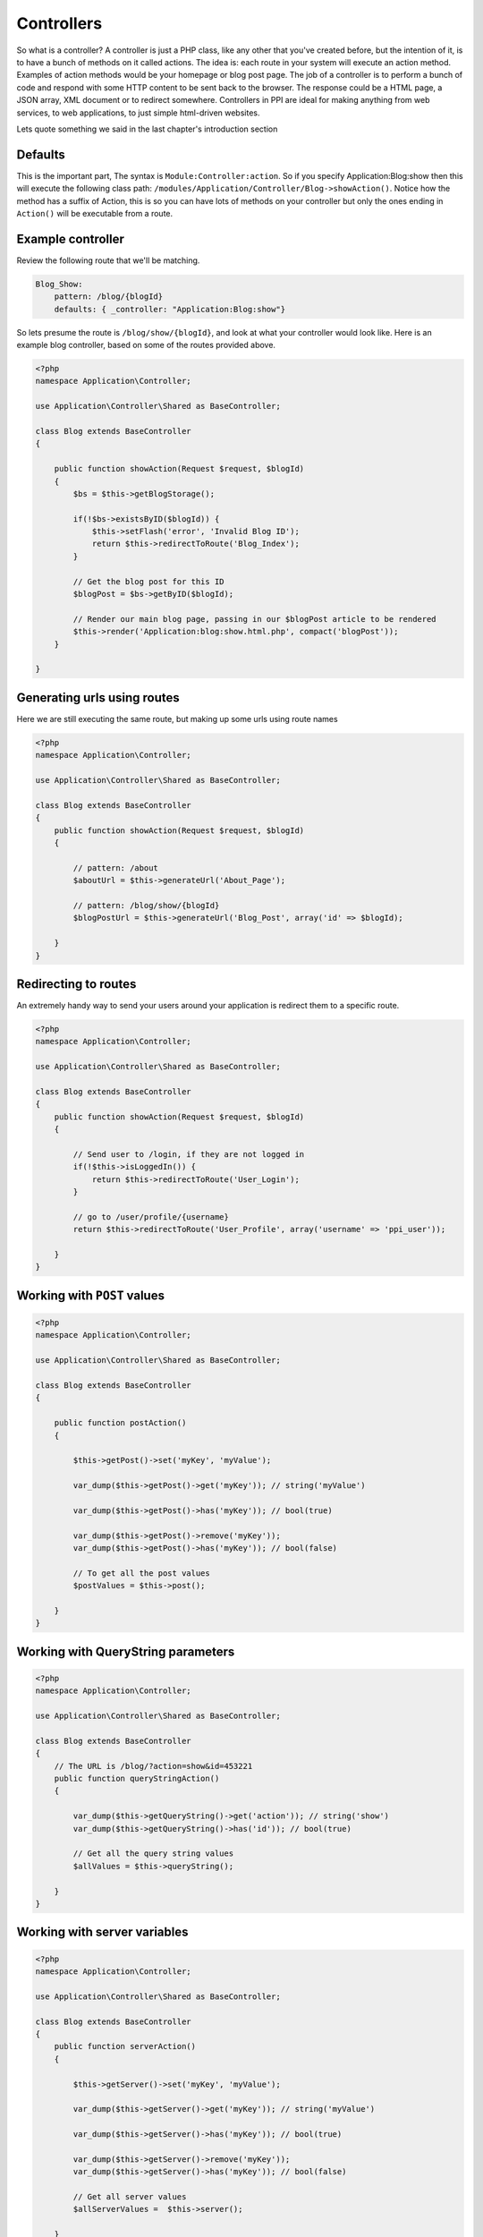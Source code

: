 .. index::
   single: Controllers

Controllers
===========

So what is a controller? A controller is just a PHP class, like any other that you've created before, but the intention of it, is to have a bunch of methods on it called actions. The idea is: each route in your system will execute an action method. Examples of action methods would be your homepage or blog post page. The job of a controller is to perform a bunch of code and respond with some HTTP content to be sent back to the browser. The response could be a HTML page, a JSON array, XML document or to redirect somewhere. Controllers in PPI are ideal for making anything from web services, to web applications, to just simple html-driven websites.

Lets quote something we said in the last chapter's introduction section

Defaults
~~~~~~~~

This is the important part, The syntax is ``Module:Controller:action``. So if you specify Application:Blog:show then this will execute the following class path: ``/modules/Application/Controller/Blog->showAction()``. Notice how the method has a suffix of Action, this is so you can have lots of methods on your controller but only the ones ending in ``Action()`` will be executable from a route.

Example controller
~~~~~~~~~~~~~~~~~~

Review the following route that we'll be matching.

.. code-block:: yaml

    Blog_Show:
        pattern: /blog/{blogId}
        defaults: { _controller: "Application:Blog:show"}

So lets presume the route is ``/blog/show/{blogId}``, and look at what your controller would look like. Here is an example blog controller, based on some of the routes provided above.

.. code-block:: php

    <?php
    namespace Application\Controller;

    use Application\Controller\Shared as BaseController;

    class Blog extends BaseController
    {

        public function showAction(Request $request, $blogId)
        {
            $bs = $this->getBlogStorage();

            if(!$bs->existsByID($blogId)) {
                $this->setFlash('error', 'Invalid Blog ID');
                return $this->redirectToRoute('Blog_Index');
            }

            // Get the blog post for this ID
            $blogPost = $bs->getByID($blogId);

            // Render our main blog page, passing in our $blogPost article to be rendered
            $this->render('Application:blog:show.html.php', compact('blogPost'));
        }

    }

Generating urls using routes
~~~~~~~~~~~~~~~~~~~~~~~~~~~~

Here we are still executing the same route, but making up some urls using route names

.. code-block:: php

    <?php
    namespace Application\Controller;

    use Application\Controller\Shared as BaseController;

    class Blog extends BaseController
    {
        public function showAction(Request $request, $blogId)
        {

            // pattern: /about
            $aboutUrl = $this->generateUrl('About_Page');

            // pattern: /blog/show/{blogId}
            $blogPostUrl = $this->generateUrl('Blog_Post', array('id' => $blogId);

        }
    }

Redirecting to routes
~~~~~~~~~~~~~~~~~~~~~

An extremely handy way to send your users around your application is redirect them to a specific route.

.. code-block:: php

    <?php
    namespace Application\Controller;

    use Application\Controller\Shared as BaseController;

    class Blog extends BaseController
    {
        public function showAction(Request $request, $blogId)
        {

            // Send user to /login, if they are not logged in
            if(!$this->isLoggedIn()) {
                return $this->redirectToRoute('User_Login');
            }

            // go to /user/profile/{username}
            return $this->redirectToRoute('User_Profile', array('username' => 'ppi_user'));

        }
    }

Working with ``POST`` values
~~~~~~~~~~~~~~~~~~~~~~~~~~~~

.. code-block:: php

    <?php
    namespace Application\Controller;

    use Application\Controller\Shared as BaseController;

    class Blog extends BaseController
    {

        public function postAction()
        {

            $this->getPost()->set('myKey', 'myValue');

            var_dump($this->getPost()->get('myKey')); // string('myValue')

            var_dump($this->getPost()->has('myKey')); // bool(true)

            var_dump($this->getPost()->remove('myKey'));
            var_dump($this->getPost()->has('myKey')); // bool(false)

            // To get all the post values
            $postValues = $this->post();

        }
    }

Working with QueryString parameters
~~~~~~~~~~~~~~~~~~~~~~~~~~~~~~~~~~~

.. code-block:: php

    <?php
    namespace Application\Controller;

    use Application\Controller\Shared as BaseController;

    class Blog extends BaseController
    {
        // The URL is /blog/?action=show&id=453221
        public function queryStringAction()
        {

            var_dump($this->getQueryString()->get('action')); // string('show')
            var_dump($this->getQueryString()->has('id')); // bool(true)

            // Get all the query string values
            $allValues = $this->queryString();

        }
    }

Working with server variables
~~~~~~~~~~~~~~~~~~~~~~~~~~~~~

.. code-block:: php

    <?php
    namespace Application\Controller;

    use Application\Controller\Shared as BaseController;

    class Blog extends BaseController
    {
        public function serverAction()
        {

            $this->getServer()->set('myKey', 'myValue');

            var_dump($this->getServer()->get('myKey')); // string('myValue')

            var_dump($this->getServer()->has('myKey')); // bool(true)

            var_dump($this->getServer()->remove('myKey'));
            var_dump($this->getServer()->has('myKey')); // bool(false)

            // Get all server values
            $allServerValues =  $this->server();

        }
    }

Working with cookies
~~~~~~~~~~~~~~~~~~~~

.. code-block:: php

    <?php
    namespace Application\Controller;

    use Application\Controller\Shared as BaseController;

    class Blog extends BaseController
    {

        public function cookieAction()
        {

            $this->getCookie()->set('myKey', 'myValue');

            var_dump($this->getCookie()->get('myKey')); // string('myValue')

            var_dump($this->getCookie()->has('myKey')); // bool(true)

            var_dump($this->getCookie()->remove('myKey'));
            var_dump($this->getCookie()->has('myKey')); // bool(false)

            // Get all the cookies
            $cookies = $this->cookies();

        }
    }

Working with session values
~~~~~~~~~~~~~~~~~~~~~~~~~~~

.. code-block:: php

    <?php
    namespace Application\Controller;

    use Application\Controller\Shared as BaseController;

    class Blog extends BaseController
    {
        public function sessionAction()
        {
            $this->getSession()->set('myKey', 'myValue');

            var_dump($this->getSession()->get('myKey')); // string('myValue')
            var_dump($this->getSession()->has('myKey')); // bool(true)
            var_dump($this->getSession()->remove('myKey'));
            var_dump($this->getSession()->has('myKey')); // bool(false)

            // Get all the session values
            $allSessionValues = $this->session();

        }
    }

Working with the config
~~~~~~~~~~~~~~~~~~~~~~~

Using the ``getConfig()`` method we can obtain the config array. This config array is the result of ALL the configs returned from all the modules, merged with your application's global config.

.. code-block:: php

    <?php
    namespace Application\Controller;

    use Application\Controller\Shared as BaseController;

    class Blog extends BaseController
    {
        public function configAction()
        {
            $config = $this->getConfig();

            switch($config['mailer']) {

                case 'swift':
                    break;

                case 'sendgrid':
                    break;

                case 'mailchimp':
                    break;

            }
        }
    }

Working with the is() method
~~~~~~~~~~~~~~~~~~~~~~~~~~~~

The ``is()`` method is a very expressive way of coding and has a variety of options you can send to it. The method always returns a boolean as you are saying "is this the case?"

.. code-block:: php

    <?php
    namespace Application\Controller;

    use Application\Controller\Shared as BaseController;

    class Blog extends BaseController
    {
        public function isAction()
        {
            if($this->is('ajax')) {}
            if($this->is('post') {}
            if($this->is('patch') {}
            if($this->is('put') {}
            if($this->is('delete') {}

            // ssl, https, secure: are all the same thing
            if($this->is('ssl') {}
            if($this->is('https') {}
            if($this->is('secure') {}

        }
    }

Getting the users IP or UserAgent
~~~~~~~~~~~~~~~~~~~~~~~~~~~~~~~~~

Getting the user's IP address or user agent is very trivial.

.. code-block:: php

    <?php
    namespace Application\Controller;

    use Application\Controller\Shared as BaseController;

    class Blog extends BaseController
    {
        public function userAction()
        {
            $userIP = $this->getIP();
            $userAgent = $this->getUserAgent();
        }
    }

Working with flash messages
~~~~~~~~~~~~~~~~~~~~~~~~~~~

A flash message is a notification that the user will see on the next page that is rendered. It's basically a setting stored in the session so when the user hits the next designated page it will display the message, and then disappear from the session. Flash messages in PPI have different types. These types can be ``'error'``, ``'warning'``, ``'success'``, this will determine the color or styling applied to it. For a success message you'll see a positive green message and for an error you'll see a negative red message.

Review the following action, it is used to delete a blog item and you'll see a different flash message depending on the scenario.

.. code-block:: php

    <?php
    namespace Application\Controller;

    use Application\Controller\Shared as BaseController;

    class Blog extends BaseController
    {
        public function deleteAction()
        {
            $blogID = $this->getPost()->get('blogID');

            if(empty($blogID)) {
                $this->setFlash('error', 'Invalid BlogID Specified');
                return $this->redirectToRoute('Blog_Index');
            }

            $bs = $this->getBlogStorage();

            if(!$bs->existsByID($blogID)) {
                $this->setFlash('error', 'This blog ID does not exist');
                return $this->redirectToRoute('Blog_Index');
            }

            $bs->deleteByID($blogID);
            $this->setFlash('success', 'Your blog post has been deleted');
            return $this->redirectToRoute('Blog_Index');
        }
    }

Getting the current environment
~~~~~~~~~~~~~~~~~~~~~~~~~~~~~~~

You may want to perform different scenarios based on the site's environment. This is a configuration value defined in your global application config. The ``getEnv()`` method is how it's obtained.

.. code-block:: php

    <?php
    namespace Application\Controller;

    use Application\Controller\Shared as BaseController;

    class Blog extends BaseController
    {
        public function envAction()
        {

            $env = $this->getEnv();
            switch($env) {
                case 'development':
                    break;

                case 'staging':
                    break;

                case 'production':
                default:
                    break;

            }
        }
    }
